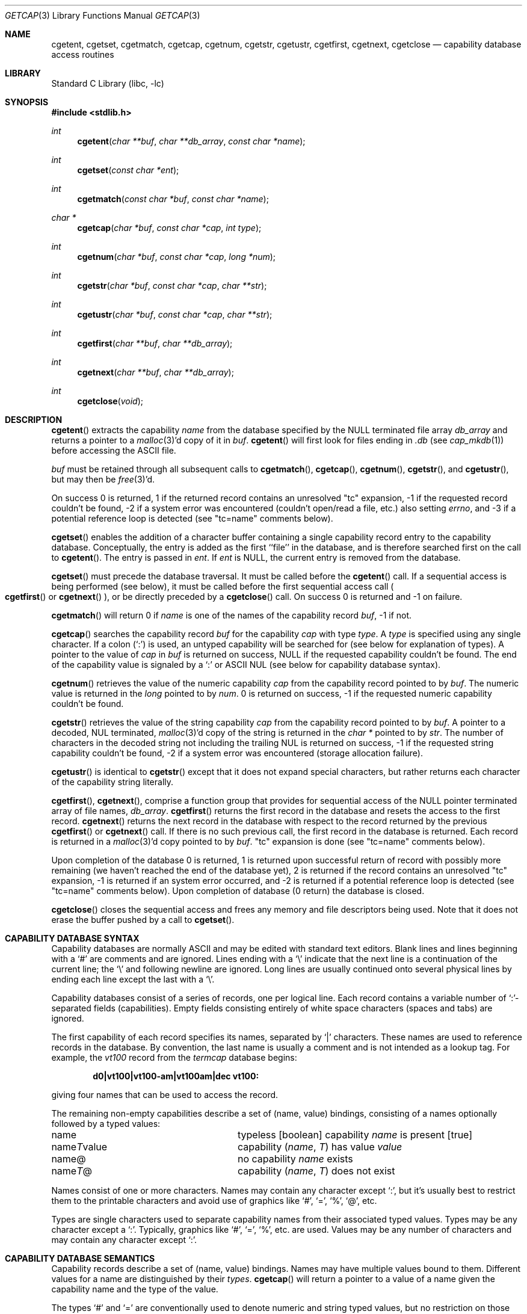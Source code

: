 .\"	$NetBSD: getcap.3,v 1.15 2003/04/16 13:34:36 wiz Exp $
.\"
.\" Copyright (c) 1992, 1993
.\"	The Regents of the University of California.  All rights reserved.
.\"
.\" This code is derived from software contributed to Berkeley by
.\" Casey Leedom of Lawrence Livermore National Laboratory.
.\"
.\" Redistribution and use in source and binary forms, with or without
.\" modification, are permitted provided that the following conditions
.\" are met:
.\" 1. Redistributions of source code must retain the above copyright
.\"    notice, this list of conditions and the following disclaimer.
.\" 2. Redistributions in binary form must reproduce the above copyright
.\"    notice, this list of conditions and the following disclaimer in the
.\"    documentation and/or other materials provided with the distribution.
.\" 3. All advertising materials mentioning features or use of this software
.\"    must display the following acknowledgement:
.\"	This product includes software developed by the University of
.\"	California, Berkeley and its contributors.
.\" 4. Neither the name of the University nor the names of its contributors
.\"    may be used to endorse or promote products derived from this software
.\"    without specific prior written permission.
.\"
.\" THIS SOFTWARE IS PROVIDED BY THE REGENTS AND CONTRIBUTORS ``AS IS'' AND
.\" ANY EXPRESS OR IMPLIED WARRANTIES, INCLUDING, BUT NOT LIMITED TO, THE
.\" IMPLIED WARRANTIES OF MERCHANTABILITY AND FITNESS FOR A PARTICULAR PURPOSE
.\" ARE DISCLAIMED.  IN NO EVENT SHALL THE REGENTS OR CONTRIBUTORS BE LIABLE
.\" FOR ANY DIRECT, INDIRECT, INCIDENTAL, SPECIAL, EXEMPLARY, OR CONSEQUENTIAL
.\" DAMAGES (INCLUDING, BUT NOT LIMITED TO, PROCUREMENT OF SUBSTITUTE GOODS
.\" OR SERVICES; LOSS OF USE, DATA, OR PROFITS; OR BUSINESS INTERRUPTION)
.\" HOWEVER CAUSED AND ON ANY THEORY OF LIABILITY, WHETHER IN CONTRACT, STRICT
.\" LIABILITY, OR TORT (INCLUDING NEGLIGENCE OR OTHERWISE) ARISING IN ANY WAY
.\" OUT OF THE USE OF THIS SOFTWARE, EVEN IF ADVISED OF THE POSSIBILITY OF
.\" SUCH DAMAGE.
.\"
.\"	@(#)getcap.3	8.4 (Berkeley) 5/13/94
.\"
.Dd May 13, 1994
.Dt GETCAP 3
.Os
.Sh NAME
.Nm cgetent ,
.Nm cgetset ,
.Nm cgetmatch ,
.Nm cgetcap ,
.Nm cgetnum ,
.Nm cgetstr ,
.Nm cgetustr ,
.Nm cgetfirst ,
.Nm cgetnext ,
.Nm cgetclose
.Nd capability database access routines
.Sh LIBRARY
.Lb libc
.Sh SYNOPSIS
.In stdlib.h
.Ft int
.Fn cgetent "char **buf" "char **db_array" "const char *name"
.Ft int
.Fn cgetset "const char *ent"
.Ft int
.Fn cgetmatch "const char *buf" "const char *name"
.Ft char *
.Fn cgetcap "char *buf" "const char *cap" "int type"
.Ft int
.Fn cgetnum "char *buf" "const char *cap" "long *num"
.Ft int
.Fn cgetstr "char *buf" "const char *cap" "char **str"
.Ft int
.Fn cgetustr "char *buf" "const char *cap" "char **str"
.Ft int
.Fn cgetfirst "char **buf" "char **db_array"
.Ft int
.Fn cgetnext "char **buf" "char **db_array"
.Ft int
.Fn cgetclose "void"
.Sh DESCRIPTION
.Fn cgetent
extracts the capability
.Fa name
from the database specified by the
.Dv NULL
terminated file array
.Fa db_array
and returns a pointer to a
.Xr malloc 3 Ns \&'d
copy of it in
.Fa buf .
.Fn cgetent
will first look for files ending in
.Pa .db
(see
.Xr cap_mkdb 1 )
before accessing the
.Tn ASCII
file.
.Pp
.Fa buf
must be retained through all subsequent calls to
.Fn cgetmatch ,
.Fn cgetcap ,
.Fn cgetnum ,
.Fn cgetstr ,
and
.Fn cgetustr ,
but may then be
.Xr free 3 Ns \&'d .
.Pp
On success 0 is returned, 1 if the returned record contains an unresolved
.Qq tc
expansion, \-1 if the requested record couldn't be found, \-2 if
a system error was encountered (couldn't open/read a file, etc.)
also setting
.Va errno ,
and \-3 if a potential reference loop is detected (see
.Qq tc=name
comments below).
.Pp
.Fn cgetset
enables the addition of a character buffer containing a single capability
record entry to the capability database.
Conceptually, the entry is added as the first ``file'' in the database, and
is therefore searched first on the call to
.Fn cgetent .
The entry is passed in
.Fa ent .
If
.Fa ent
is
.Dv NULL ,
the current entry is removed from the database.
.Pp
.Fn cgetset
must precede the database traversal.
It must be called before the
.Fn cgetent
call.
If a sequential access is being performed (see below), it must be called
before the first sequential access call
.Po
.Fn cgetfirst
or
.Fn cgetnext
.Pc ,
or be directly preceded by a
.Fn cgetclose
call.
On success 0 is returned and \-1 on failure.
.Pp
.Fn cgetmatch
will return 0 if
.Fa name
is one of the names of the capability record
.Fa buf ,
\-1 if not.
.Pp
.Fn cgetcap
searches the capability record
.Fa buf
for the capability
.Fa cap
with type
.Fa type .
A
.Fa type
is specified using any single character.
If a colon (`:') is used, an untyped capability will be searched
for (see below for explanation of types).
A pointer to the value of
.Fa cap
in
.Fa buf
is returned on success,
.Dv NULL
if the requested capability couldn't be found.
The end of the capability value is signaled by a `:' or
.Tn ASCII
.Dv NUL
(see below for capability database syntax).
.Pp
.Fn cgetnum
retrieves the value of the numeric capability
.Fa cap
from the capability record pointed to by
.Fa buf .
The numeric value is returned in the
.Ft long
pointed to by
.Fa num .
0 is returned on success,
\-1 if the requested numeric capability couldn't be found.
.Pp
.Fn cgetstr
retrieves the value of the string capability
.Fa cap
from the capability record pointed to by
.Fa buf .
A pointer to a decoded,
.Dv NUL
terminated,
.Xr malloc 3 Ns \&'d
copy of the string is returned in the
.Ft char *
pointed to by
.Fa str .
The number of characters in the decoded string not including the trailing
.Dv NUL
is returned on success, \-1 if the requested string capability couldn't
be found, \-2 if a system error was encountered (storage allocation
failure).
.Pp
.Fn cgetustr
is identical to
.Fn cgetstr
except that it does not expand special characters, but rather returns each
character of the capability string literally.
.Pp
.Fn cgetfirst ,
.Fn cgetnext ,
comprise a function group that provides for sequential access of the
.Dv NULL
pointer terminated array of file names,
.Fa db_array .
.Fn cgetfirst
returns the first record in the database and resets the access
to the first record.
.Fn cgetnext
returns the next record in the database with respect to the
record returned by the previous
.Fn cgetfirst
or
.Fn cgetnext
call.
If there is no such previous call,
the first record in the database is returned.
Each record is returned in a
.Xr malloc 3 Ns \&'d
copy pointed to by
.Fa buf .
.Qq tc
expansion is done (see
.Qq tc=name
comments below).
.Pp
Upon completion of the database 0 is returned,  1 is returned upon successful
return of record with possibly more remaining (we haven't reached the end of
the database yet), 2 is returned if the record contains an unresolved
.Qq tc
expansion, \-1 is returned if an system error occurred, and \-2
is returned if a potential reference loop is detected (see
.Qq tc=name
comments below).
Upon completion of database (0 return) the database is closed.
.Pp
.Fn cgetclose
closes the sequential access and frees any memory and file descriptors
being used.
Note that it does not erase the buffer pushed by a call to
.Fn cgetset .
.Sh CAPABILITY DATABASE SYNTAX
Capability databases are normally
.Tn ASCII
and may be edited with standard text editors.
Blank lines and lines beginning with a `#' are comments and are ignored.
Lines ending with a `\|\e' indicate that the next line is a continuation
of the current line; the `\|\e' and following newline are ignored.
Long lines are usually continued onto several physical
lines by ending each line except the last with a `\|\e'.
.Pp
Capability databases consist of a series of records, one per logical line.
Each record contains a variable number of `:'-separated fields (capabilities).
Empty fields consisting entirely of white space
characters (spaces and tabs) are ignored.
.Pp
The first capability of each record specifies its names, separated by `|'
characters.
These names are used to reference records in the database.
By convention, the last name is usually a comment and is not intended as
a lookup tag.
For example, the
.Em vt100
record from the
.Pa termcap
database begins:
.Pp
.Dl "d0\||\|vt100\||\|vt100-am\||\|vt100am\||\|dec vt100:"
.Pp
giving four names that can be used to access the record.
.Pp
The remaining non-empty capabilities describe a set of (name, value)
bindings, consisting of a names optionally followed by a typed values:
.Bl -column "nameTvalue"
.It name Ta "typeless [boolean] capability"
.Em name No "is present [true]"
.It name Ns Em \&T Ns value Ta capability
.Pq Em name , \&T
has value
.Em value
.It name@ Ta "no capability" Em name No exists
.It name Ns Em T Ns \&@ Ta capability
.Pq Em name , T
does not exist
.El
.Pp
Names consist of one or more characters.
Names may contain any character except `:', but it's usually best
to restrict them to the printable characters and avoid use of
graphics like `#', `=', `%', `@', etc.
.Pp
Types are single characters used to separate capability names from
their associated typed values.
Types may be any character except a `:'.
Typically, graphics like `#', `=', `%', etc. are used.
Values may be any number of characters and may contain any character except `:'.
.Sh CAPABILITY DATABASE SEMANTICS
Capability records describe a set of (name, value) bindings.
Names may have multiple values bound to them.
Different values for a name are distinguished by their
.Fa types .
.Fn cgetcap
will return a pointer to a value of a name given the capability name and
the type of the value.
.Pp
The types `#' and `=' are conventionally used to denote numeric and
string typed values, but no restriction on those types is enforced.
The functions
.Fn cgetnum
and
.Fn cgetstr
can be used to implement the traditional syntax and semantics of `#' and `='.
Typeless capabilities are typically used to denote boolean objects with
presence or absence indicating truth and false values respectively.
This interpretation is conveniently represented by:
.Pp
.Dl "(getcap(buf, name, ':') != NULL)"
.Pp
A special capability,
.Qq tc=name ,
is used to indicate that the record specified by
.Fa name
should be substituted for the
.Qq tc
capability.
.Qq tc
capabilities may interpolate records which also contain
.Qq tc
capabilities and more than one
.Qq tc
capability may be used in a record.
A
.Qq tc
expansion scope (i.e. where the argument is searched for) contains the
file in which the
.Qq tc
is declared and all subsequent files in the file array.
.Pp
When a database is searched for a capability record, the first matching
record in the search is returned.
When a record is scanned for a capability, the first matching
capability is returned; the capability
.Qq :nameT@:
will hide any following definition of a value of type
.Em T
for
.Fa name ;
and the capability
.Qq :name@:
will prevent any following values of
.Fa name
from being seen.
.Pp
These features combined with
.Qq tc
capabilities can be used to generate variations of other databases and
records by either adding new capabilities, overriding definitions with new
definitions, or hiding following definitions via `@' capabilities.
.Sh EXAMPLES
.Bd -unfilled -offset indent
example\||\|an example of binding multiple values to names:\e
	:foo%bar:foo^blah:foo@:\e
	:abc%xyz:abc^frap:abc$@:\e
	:tc=more:
.Ed
.Pp
The capability
.Em foo
has two values bound to it
.Po
.Em bar
of type `%' and
.Em blah
of type `^'
.Pc
and any other value bindings are hidden.
The capability
.Em abc
also has two values bound but only a value of type `$' is prevented from
being defined in the capability record more.
.Pp
.Bd -unfilled -offset indent
file1:
 	new\||\|new_record\||\|a modification of "old":\e
		:fript=bar:who-cares@:tc=old:blah:tc=extensions:
file2:
	old\||\|old_record\||\|an old database record:\e
		:fript=foo:who-cares:glork#200:
.Ed
.Pp
The records are extracted by calling
.Fn cgetent
with
.Fa file1
preceding
.Fa file2 .
In the capability record
.Em new
in
.Fa file1 ,
.Qq fript=bar
overrides the definition of
.Qq fript=foo
interpolated from the capability record
.Em old
in
.Fa file2 ,
.Qq who-cares@
prevents the definition of any who-cares definitions in
.Em old
from being seen,
.Qq glork#200
is inherited from
.Em old ,
and
.Em blah
and anything defined by the record extensions is added to those
definitions in
.Em old .
Note that the position of the
.Qq fript=bar
and
.Qq who-cares@
definitions before
.Qq tc=old
is important here.
If they were after, the definitions in
.Em old
would take precedence.
.Sh CGETNUM AND CGETSTR SYNTAX AND SEMANTICS
Two types are predefined by
.Fn cgetnum
and
.Fn cgetstr :
.Bl -column "nameXnumber"
.Sm off
.It Em name No \&# Em number Ta numeric
capability
.Em name
has value
.Em number
.It Em name No = Em string Ta "string capability"
.Em name
has value
.Em string
.It Em name No \&#@ Ta "the numeric capability"
.Em name
does not exist
.It Em name No \&=@ Ta "the string capability"
.Em name
does not exist
.El
.Pp
Numeric capability values may be given in one of three numeric bases.
If the number starts with either
.Ql 0x
or
.Ql 0X
it is interpreted as a hexadecimal number (both upper and lower case a-f
may be used to denote the extended hexadecimal digits).
Otherwise, if the number starts with a
.Ql 0
it is interpreted as an octal number.
Otherwise the number is interpreted as a decimal number.
.Pp
String capability values may contain any character.
Non-printable
.Dv ASCII
codes, new lines, and colons may be conveniently represented by the use
of escape sequences:
.Bl -column "\e\|X,X\e\|X" "(ASCII octal nnn)"
^X	('\fIX\fP' \*[Am] 037)	control-\fIX\fP
\e\|b, \e\|B	(ASCII 010)	backspace
\e\|t, \e\|T	(ASCII 011)	tab
\e\|n, \e\|N	(ASCII 012)	line feed (newline)
\e\|f, \e\|F	(ASCII 014)	form feed
\e\|r, \e\|R	(ASCII 015)	carriage return
\e\|e, \e\|E	(ASCII 027)	escape
\e\|c, \e\|C	(:)	colon
\e\|\e	(\e\|)	back slash
\e\|^	(^)	caret
\e\|\fInnn\fP	(ASCII octal \fInnn\fP)
.El
.Pp
A `\|\e' may be followed by up to three octal digits directly specifies
the numeric code for a character.
The use of
.Tn ASCII
.Dv NUL Ns s ,
while easily
encoded, causes all sorts of problems and must be used with care since
.Dv NUL Ns s
are typically used to denote the end of strings; many applications
use `\e\|200' to represent a
.Dv NUL .
.Sh DIAGNOSTICS
.Fn cgetent ,
.Fn cgetset ,
.Fn cgetmatch ,
.Fn cgetnum ,
.Fn cgetstr ,
.Fn cgetustr ,
.Fn cgetfirst ,
and
.Fn cgetnext
return a value greater than or equal to 0 on success and a value less
than 0 on failure.
.Fn cgetcap
returns a character pointer on success and a
.Dv NULL
on failure.
.Pp
.Fn cgetent ,
and
.Fn cgetseq
may fail and set
.Va errno
for any of the errors specified for the library functions:
.Xr fopen 3 ,
.Xr fclose 3 ,
.Xr open 2 ,
and
.Xr close 2 .
.Pp
.Fn cgetent ,
.Fn cgetset ,
.Fn cgetstr ,
and
.Fn cgetustr
may fail and set
.Va errno
as follows:
.Bl -tag -width Er
.It Bq Er ENOMEM
No memory to allocate.
.El
.Sh SEE ALSO
.Xr cap_mkdb 1 ,
.Xr malloc 3
.Sh BUGS
Colons (`:') can't be used in names, types, or values.
.Pp
There are no checks for
.Qq tc=name
loops in
.Fn cgetent .
.Pp
The buffer added to the database by a call to
.Fn cgetset
is not unique to the database but is rather prepended to any database used.
